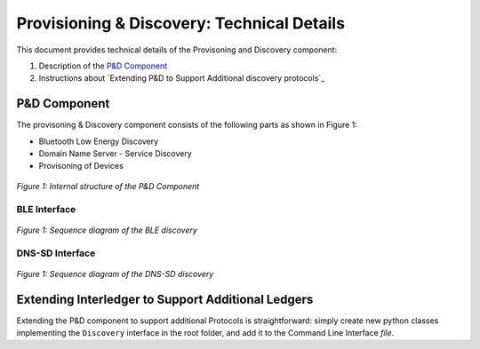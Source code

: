 .. _P&D_internals:

===========================================
Provisioning & Discovery: Technical Details
===========================================

This document provides technical details of the Provisoning and Discovery component:

1. Description of the `P&D Component`_ 

2. Instructions about `Extending P&D to Support Additional discovery protocols`_


---------------------
P&D Component
---------------------

The provisoning & Discovery component consists of the following parts as shown in Figure 1:

- Bluetooth Low Energy Discovery 

- Domain Name Server - Service Discovery 

- Provisoning of Devices 


.. figure:: ../imgs/discovery_internal.png

*Figure 1: Internal structure of the P&D Component*


BLE Interface
==============

.. figure:: ../imgs/Seq_ble_discovery.png

*Figure 1: Sequence diagram of the BLE discovery*

DNS-SD Interface
================

.. figure:: ../imgs/Seq_discovery.png

*Figure 1: Sequence diagram of the DNS-SD discovery*

---------------------------------------------------
Extending Interledger to Support Additional Ledgers
---------------------------------------------------

Extending the P&D component to support additional Protocols is straightforward: simply create new python classes implementing the ``Discovery`` interface  in the root folder, and add it to the Command Line Interface `file`.

.. _file: ../src/cli.py
